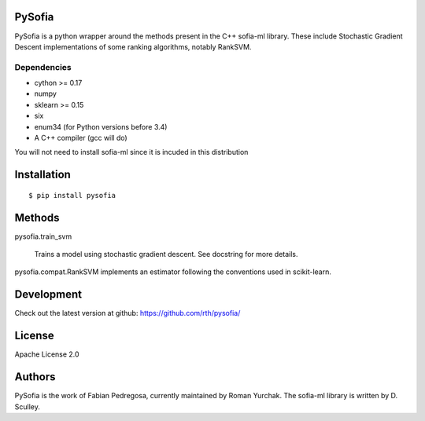 PySofia
=======

.. image:: https://travis-ci.org/rth/pysofia.svg?branch=master
    :target: https://travis-ci.org/rth/pysofia
.. image:: https://ci.appveyor.com/api/projects/status/jhn2d8n8y836pnj8/branch/master?svg=true
    :target: https://ci.appveyor.com/project/rth/pysofia/branch/master

PySofia is a python wrapper around the methods present in the C++ sofia-ml library. These include Stochastic Gradient Descent implementations of some ranking algorithms, notably RankSVM.

Dependencies
------------

- cython >= 0.17
- numpy
- sklearn >= 0.15
- six
- enum34 (for Python versions before 3.4)
- A C++ compiler (gcc will do)

You will not need to install sofia-ml since it is incuded in this distribution

Installation
============

::

    $ pip install pysofia


Methods
=======

pysofia.train_svm

    Trains a model using stochastic gradient descent. See docstring for
    more details.

pysofia.compat.RankSVM implements an estimator following the conventions
used in scikit-learn.

Development
===========

Check out the latest version at github: https://github.com/rth/pysofia/

License
=======

Apache License 2.0

Authors
=======

PySofia is the work of Fabian Pedregosa, currently maintained by Roman Yurchak. The sofia-ml library is written by D. Sculley.

